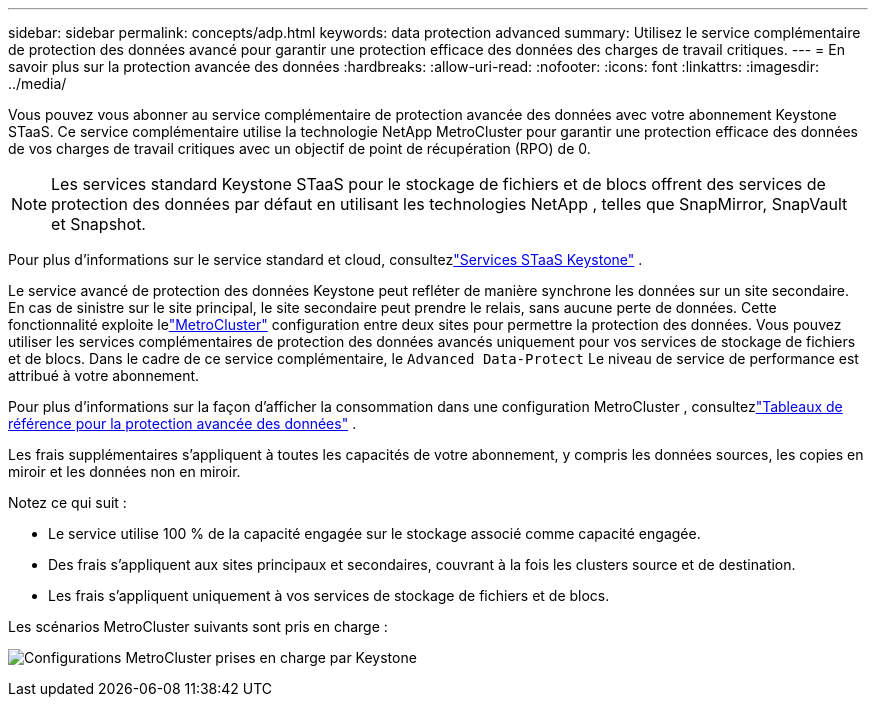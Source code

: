---
sidebar: sidebar 
permalink: concepts/adp.html 
keywords: data protection advanced 
summary: Utilisez le service complémentaire de protection des données avancé pour garantir une protection efficace des données des charges de travail critiques. 
---
= En savoir plus sur la protection avancée des données
:hardbreaks:
:allow-uri-read: 
:nofooter: 
:icons: font
:linkattrs: 
:imagesdir: ../media/


[role="lead"]
Vous pouvez vous abonner au service complémentaire de protection avancée des données avec votre abonnement Keystone STaaS.  Ce service complémentaire utilise la technologie NetApp MetroCluster pour garantir une protection efficace des données de vos charges de travail critiques avec un objectif de point de récupération (RPO) de 0.


NOTE: Les services standard Keystone STaaS pour le stockage de fichiers et de blocs offrent des services de protection des données par défaut en utilisant les technologies NetApp , telles que SnapMirror, SnapVault et Snapshot.

Pour plus d'informations sur le service standard et cloud, consultezlink:../concepts/supported-storage-services.html["Services STaaS Keystone"] .

Le service avancé de protection des données Keystone peut refléter de manière synchrone les données sur un site secondaire.  En cas de sinistre sur le site principal, le site secondaire peut prendre le relais, sans aucune perte de données.  Cette fonctionnalité exploite lelink:https://docs.netapp.com/us-en/ontap-metrocluster["MetroCluster"] configuration entre deux sites pour permettre la protection des données.  Vous pouvez utiliser les services complémentaires de protection des données avancés uniquement pour vos services de stockage de fichiers et de blocs.  Dans le cadre de ce service complémentaire, le `Advanced Data-Protect` Le niveau de service de performance est attribué à votre abonnement.

Pour plus d'informations sur la façon d'afficher la consommation dans une configuration MetroCluster , consultezlink:../integrations/consumption-tab.html#reference-charts-for-advanced-data-protection-for-metrocluster["Tableaux de référence pour la protection avancée des données"] .

Les frais supplémentaires s'appliquent à toutes les capacités de votre abonnement, y compris les données sources, les copies en miroir et les données non en miroir.

Notez ce qui suit :

* Le service utilise 100 % de la capacité engagée sur le stockage associé comme capacité engagée.
* Des frais s'appliquent aux sites principaux et secondaires, couvrant à la fois les clusters source et de destination.
* Les frais s'appliquent uniquement à vos services de stockage de fichiers et de blocs.


Les scénarios MetroCluster suivants sont pris en charge :

image:mcc-1.png["Configurations MetroCluster prises en charge par Keystone"]
